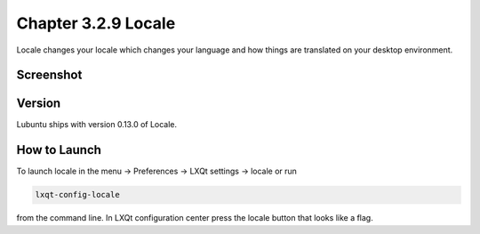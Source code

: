 Chapter 3.2.9 Locale
====================

Locale changes your locale which changes your language and how things are translated on your desktop environment. 

Screenshot
----------
.. image:: locale.png

Version
-------
Lubuntu ships with version 0.13.0 of Locale. 

How to Launch
-------------
To launch locale in the menu -> Preferences -> LXQt settings -> locale or run

.. code:: 

   lxqt-config-locale 
   
from the command line. In LXQt configuration center press the locale button that looks like a flag. 
